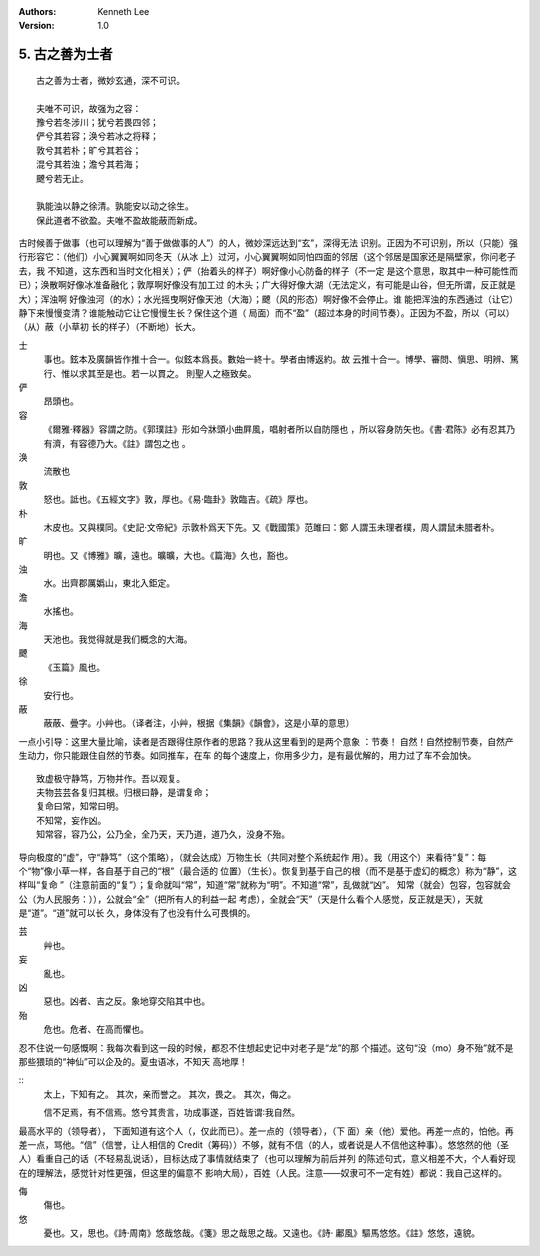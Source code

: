 .. Kenneth Lee 版权所有 2017-2019
:Authors: Kenneth Lee
:Version: 1.0

5. 古之善为士者
***************

::

    古之善为士者，微妙玄通，深不可识。

    夫唯不可识，故强为之容：
    豫兮若冬涉川；犹兮若畏四邻；
    俨兮其若容；涣兮若冰之将释；
    敦兮其若朴；旷兮其若谷；
    混兮其若浊；澹兮其若海；
    飉兮若无止。

    孰能浊以静之徐清。孰能安以动之徐生。
    保此道者不欲盈。夫唯不盈故能蔽而新成。

古时候善于做事（也可以理解为“善于做做事的人”）的人，微妙深远达到“玄”，深得无法
识别。正因为不可识别，所以（只能）强行形容它：（他们）小心翼翼啊如同冬天（从冰
上）过河，小心翼翼啊如同怕四面的邻居（这个邻居是国家还是隔壁家，你问老子去，我
不知道，这东西和当时文化相关）；俨（抬着头的样子）啊好像小心防备的样子（不一定
是这个意思，取其中一种可能性而已）；涣散啊好像冰准备融化；敦厚啊好像没有加工过
的木头；广大得好像大湖（无法定义，有可能是山谷，但无所谓，反正就是大）；浑浊啊
好像浊河（的水）；水光摇曳啊好像天池（大海）；飉（风的形态）啊好像不会停止。谁
能把浑浊的东西通过（让它）静下来慢慢变清？谁能触动它让它慢慢生长？保住这个道（
局面）而不“盈”（超过本身的时间节奏）。正因为不盈，所以（可以）（从）蔽（小草初
长的样子）（不断地）长大。

士
        事也。鉉本及廣韻皆作推十合一。似鉉本爲長。數始一終十。學者由博返約。故
        云推十合一。博學、審問、愼思、明辨、篤行、惟以求其至是也。若一以貫之。
        則聖人之極致矣。

俨
        昂頭也。

容
        《爾雅·釋器》容謂之防。《郭璞註》形如今牀頭小曲屛風，唱射者所以自防隱也
        ，所以容身防矢也。《書·君陈》必有忍其乃有濟，有容德乃大。《註》謂包之也
        。

涣
        流散也

敦
        怒也。詆也。《五經文字》敦，厚也。《易·臨卦》敦臨吉。《疏》厚也。

朴
        木皮也。又與樸同。《史記·文帝紀》示敦朴爲天下先。又《戰國策》范雎曰：鄭
        人謂玉未理者樸，周人謂鼠未腊者朴。

旷
        明也。又《博雅》曠，遠也。曠曠，大也。《篇海》久也，豁也。

浊
        水。出齊郡厲嬀山，東北入鉅定。

澹
        水搖也。

海
        天池也。我觉得就是我们概念的大海。

飉
        《玉篇》風也。

徐
        安行也。

蔽
        蔽蔽、曡字。小艸也。（译者注，小艸，根据《集韻》《韻會》，这是小草的意思）

一点小引导：这里大量比喻，读者是否跟得住原作者的思路？我从这里看到的是两个意象
：节奏！ 自然！自然控制节奏，自然产生动力，你只能跟住自然的节奏。如同推车，在车
的每个速度上，你用多少力，是有最优解的，用力过了车不会加快。

::

        致虚极守静笃，万物并作。吾以观复。
        夫物芸芸各复归其根。归根曰静，是谓复命；
        复命曰常，知常曰明。
        不知常，妄作凶。
        知常容，容乃公，公乃全，全乃天，天乃道，道乃久，没身不殆。

导向极度的“虚”，守“静笃”（这个策略），（就会达成）万物生长（共同对整个系统起作
用）。我（用这个）来看待“复”：每个“物”像小草一样，各自基于自己的“根”（最合适的
位置）（生长）。恢复到基于自己的根（而不是基于虚幻的概念）称为“静”，这样叫“复命
”（注意前面的“复”）；复命就叫“常”，知道“常”就称为“明”。不知道“常”，乱做就“凶”。
知常（就会）包容，包容就会公（为人民服务：）），公就会“全”（把所有人的利益一起
考虑），全就会“天”（天是什么看个人感觉，反正就是天），天就是“道”。“道”就可以长
久，身体没有了也没有什么可畏惧的。

芸
        艸也。

妄
        亂也。

凶
        惡也。凶者、吉之反。象地穿交陷其中也。

殆
        危也。危者、在高而懼也。

忍不住说一句感慨啊：我每次看到这一段的时候，都忍不住想起史记中对老子是“龙”的那
个描述。这句“没（mo）身不殆”就不是那些猥琐的“神仙”可以企及的。夏虫语冰，不知天
高地厚！

::
        太上，下知有之。
        其次，亲而誉之。
        其次，畏之。
        其次，侮之。
        
        信不足焉，有不信焉。悠兮其贵言，功成事遂，百姓皆谓∶我自然。

最高水平的（领导者）， 下面知道有这个人（，仅此而已）。差一点的（领导者），（下
面）亲（他）爱他。再差一点的，怕他。再差一点，骂他。“信”（信誉，让人相信的
Credit（筹码））不够，就有不信（的人，或者说是人不信他这种事）。悠悠然的他（圣
人）看重自己的话（不轻易乱说话），目标达成了事情就结束了（也可以理解为前后并列
的陈述句式，意义相差不大，个人看好现在的理解法，感觉针对性更强，但这里的偏意不
影响大局），百姓（人民。注意——奴隶可不一定有姓）都说：我自己这样的。

侮
        傷也。

悠
        憂也。又，思也。《詩·周南》悠哉悠哉。《箋》思之哉思之哉。又遠也。《詩·
        鄘風》驅馬悠悠。《註》悠悠，遠貌。 
